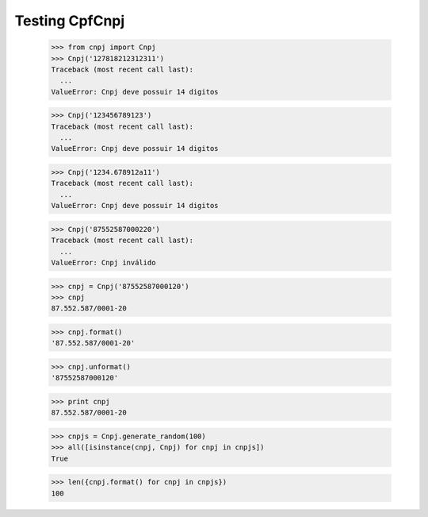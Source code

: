 ===============
Testing CpfCnpj
===============

  >>> from cnpj import Cnpj
  >>> Cnpj('127818212312311')
  Traceback (most recent call last):
    ...
  ValueError: Cnpj deve possuir 14 digitos

  >>> Cnpj('123456789123')
  Traceback (most recent call last):
    ...
  ValueError: Cnpj deve possuir 14 digitos

  >>> Cnpj('1234.678912a11')
  Traceback (most recent call last):
    ...
  ValueError: Cnpj deve possuir 14 digitos

  >>> Cnpj('87552587000220')
  Traceback (most recent call last):
    ...
  ValueError: Cnpj inválido

  >>> cnpj = Cnpj('87552587000120')
  >>> cnpj
  87.552.587/0001-20

  >>> cnpj.format()
  '87.552.587/0001-20'

  >>> cnpj.unformat()
  '87552587000120'

  >>> print cnpj
  87.552.587/0001-20

  >>> cnpjs = Cnpj.generate_random(100)
  >>> all([isinstance(cnpj, Cnpj) for cnpj in cnpjs])
  True

  >>> len({cnpj.format() for cnpj in cnpjs})
  100

